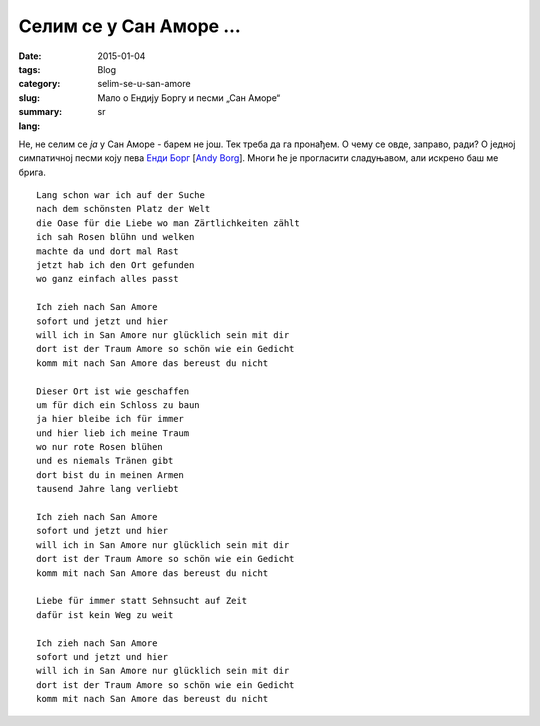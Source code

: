 ************************
Селим се у Сан Аморе ...
************************
:date: 2015-01-04
:tags: 
:category: Blog
:slug: selim-se-u-san-amore
:summary: Мало о Ендију Боргу и песми „Сан Аморе“
:lang: sr

Не, не селим се *ја* у Сан Аморе - барем не још. Тек треба да га пронађем. О чему се овде, заправо, ради? О једној симпатичној песми коју пева `Енди Борг <http://en.wikipedia.org/wiki/Andy_Borg>`_ [`Andy Borg <http://de.wikipedia.org/wiki/Andy_Borg>`_]. Многи ће је прогласити сладуњавом, али искрено баш ме брига.

::

	Lang schon war ich auf der Suche
	nach dem schönsten Platz der Welt
	die Oase für die Liebe wo man Zärtlichkeiten zählt
	ich sah Rosen blühn und welken
	machte da und dort mal Rast
	jetzt hab ich den Ort gefunden
	wo ganz einfach alles passt
	
	Ich zieh nach San Amore
	sofort und jetzt und hier
	will ich in San Amore nur glücklich sein mit dir
	dort ist der Traum Amore so schön wie ein Gedicht
	komm mit nach San Amore das bereust du nicht
	
	Dieser Ort ist wie geschaffen
	um für dich ein Schloss zu baun
	ja hier bleibe ich für immer
	und hier lieb ich meine Traum
	wo nur rote Rosen blühen
	und es niemals Tränen gibt
	dort bist du in meinen Armen
	tausend Jahre lang verliebt
	
	Ich zieh nach San Amore
	sofort und jetzt und hier
	will ich in San Amore nur glücklich sein mit dir
	dort ist der Traum Amore so schön wie ein Gedicht
	komm mit nach San Amore das bereust du nicht
	
	Liebe für immer statt Sehnsucht auf Zeit
	dafür ist kein Weg zu weit
	
	Ich zieh nach San Amore
	sofort und jetzt und hier
	will ich in San Amore nur glücklich sein mit dir
	dort ist der Traum Amore so schön wie ein Gedicht
	komm mit nach San Amore das bereust du nicht
